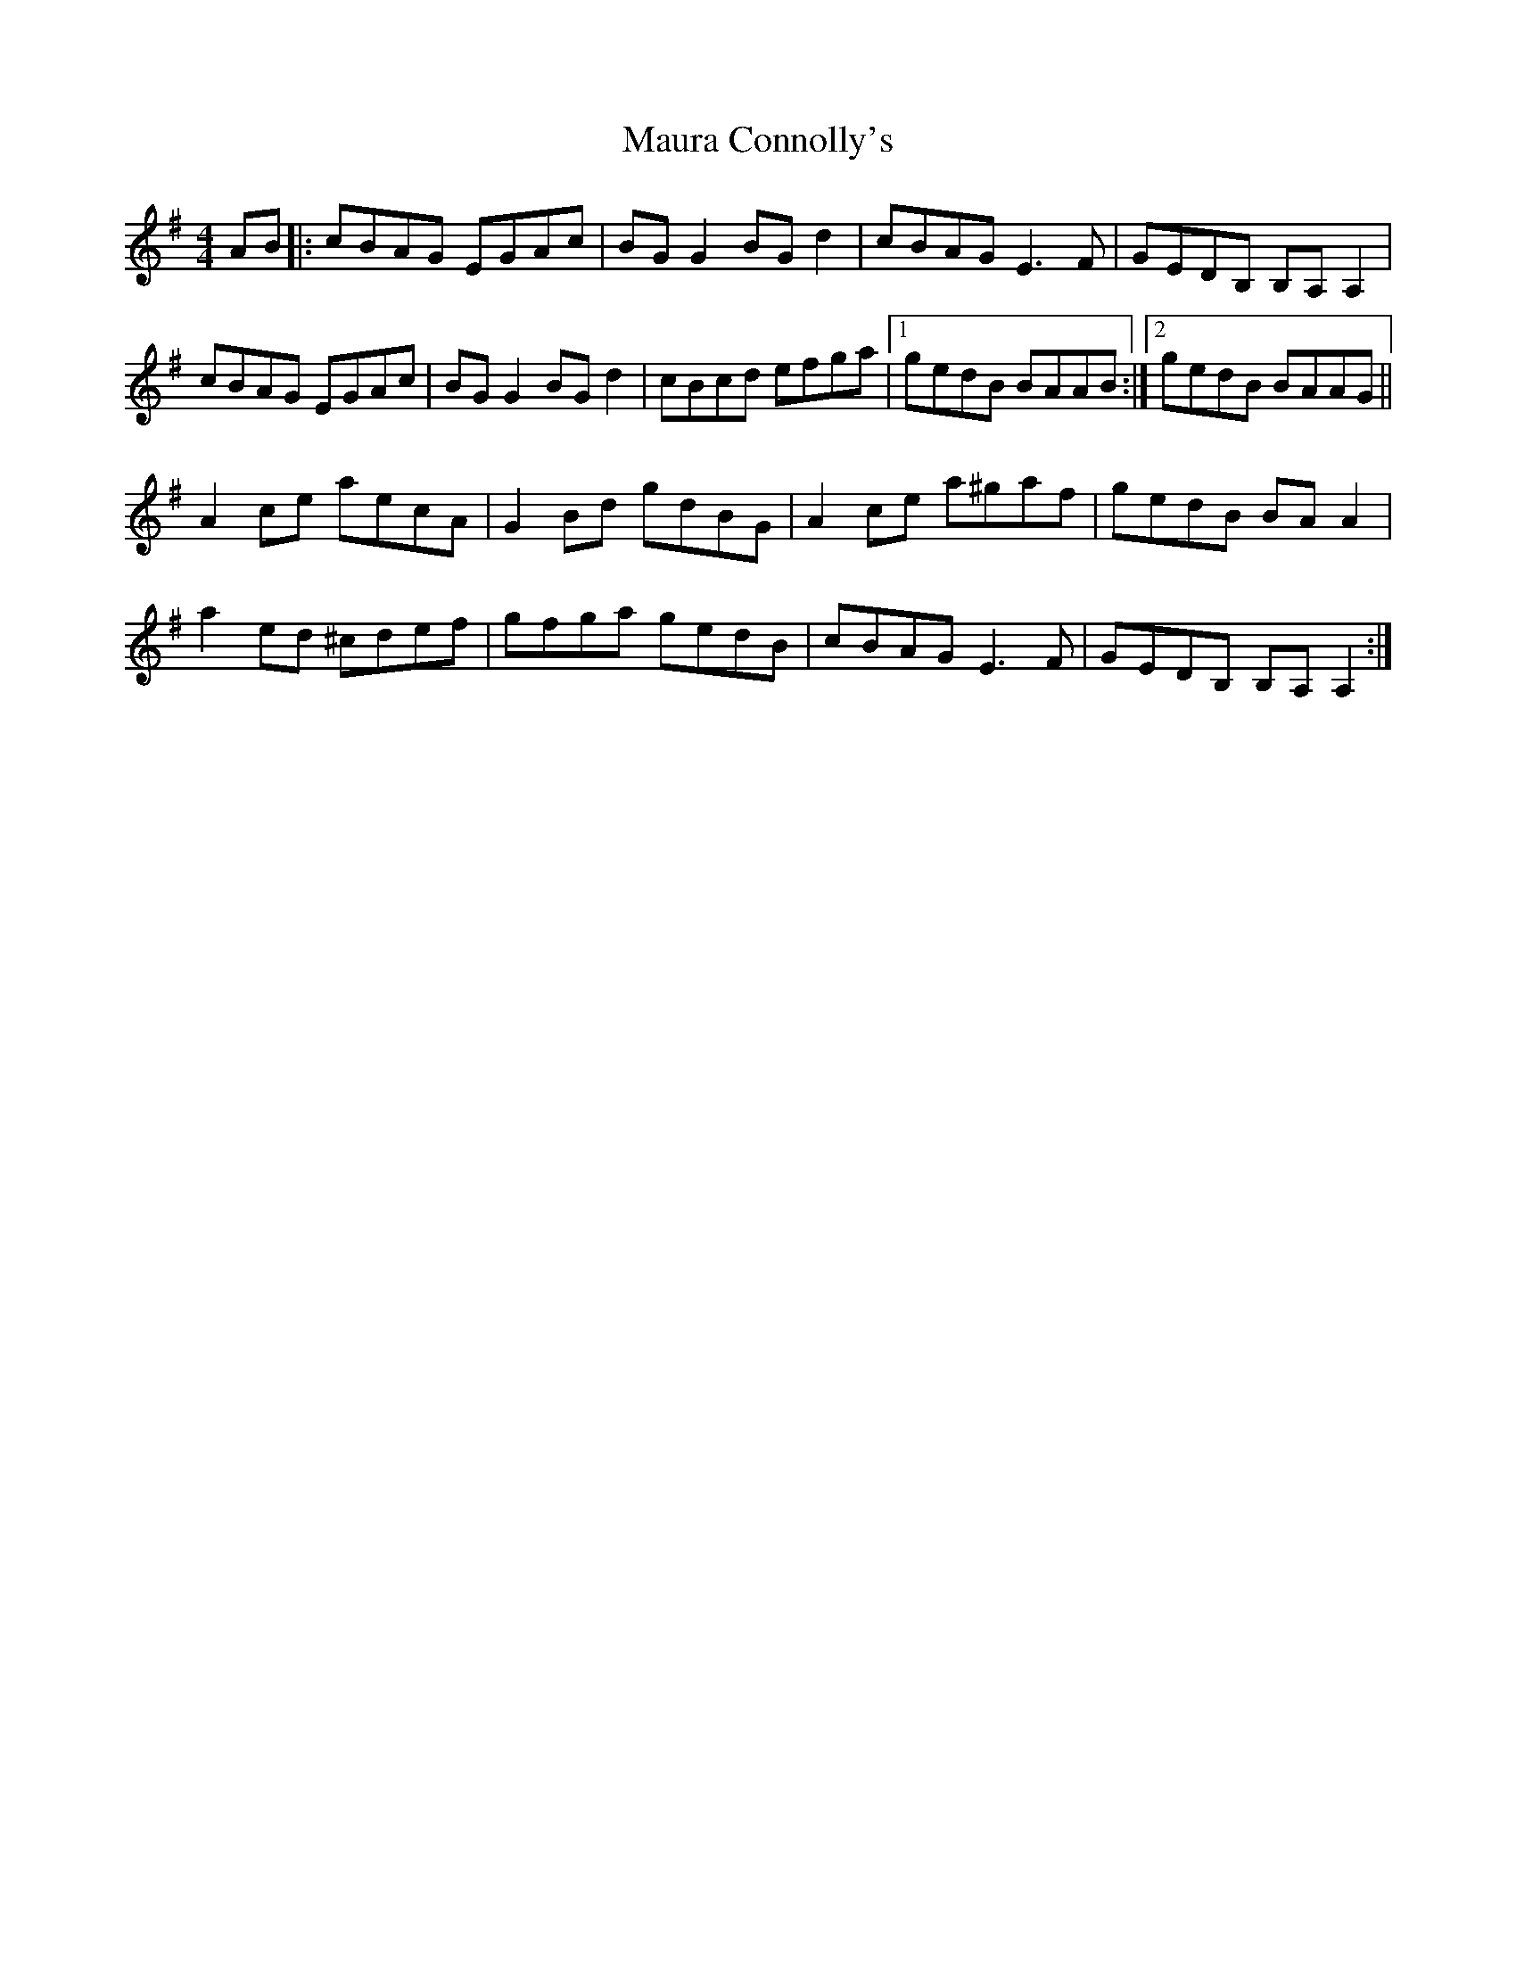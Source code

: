 X: 25926
T: Maura Connolly's
R: reel
M: 4/4
K: Adorian
AB|:cBAG EGAc|BG G2 BGd2|cBAG E3F|GEDB, B,A,A,2|
cBAG EGAc|BG G2 BGd2|cBcd efga|1 gedB BAAB:|2 gedB BAAG||
A2ce aecA|G2Bd gdBG|A2ce a^gaf|gedB BAA2|
a2ed ^cdef|gfga gedB|cBAG E3F|GEDB, B,A,A,2:|

